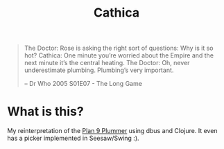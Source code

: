 #+title: Cathica

#+begin_quote
The Doctor: Rose is asking the right sort of questions: Why is it so hot?
Cathica: One minute you’re worried about the Empire and the next minute it’s the central heating.
The Doctor: Oh, never underestimate plumbing. Plumbing’s very important.

-- Dr Who 2005 S01E07 - The Long Game
#+end_quote


* What is this?
My reinterpretation of the [[https://en.wikipedia.org/wiki/Plumber_(program)][Plan 9 Plummer]] using dbus and Clojure. It
even has a picker implemented in Seesaw/Swing :).
